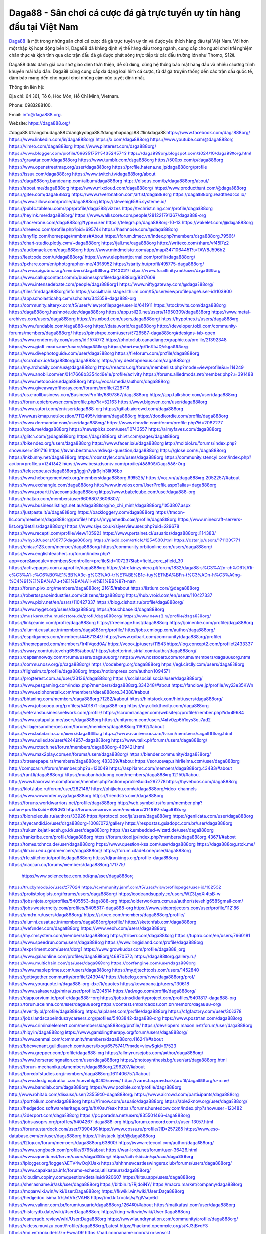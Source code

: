 Daga88 - Sân chơi cá cược đá gà trực tuyến uy tín hàng đầu tại Việt Nam
===================================

`Daga88 <https://daga888.org/>`_ là một trong những sân chơi cá cược đá gà trực tuyến uy tín và được yêu thích hàng đầu tại Việt Nam. Với hơn một thập kỷ hoạt động bền bỉ, Daga88 đã khẳng định vị thế hàng đầu trong ngành, cung cấp cho người chơi trải nghiệm chân thực và kịch tính qua các trận đấu đá gà được phát sóng trực tiếp từ các đấu trường lớn như Thomo, S128. 

Daga88 được đánh giá cao nhờ giao diện thân thiện, dễ sử dụng, cùng hệ thống bảo mật hàng đầu và nhiều chương trình khuyến mãi hấp dẫn. Daga88 cũng cung cấp đa dạng loại hình cá cược, từ đá gà truyền thống đến các trận đấu quốc tế, đảm bảo mang đến cho người chơi những cảm xúc tuyệt đỉnh nhất.

Thông tin liên hệ: 

Địa chỉ: 64 361, Tổ 6, Hóc Môn, Hồ Chí Minh, Vietnam. 

Phone: 0983288100. 

Email: info@daga888.org. 

Website: https://daga888.org/ 

#daga88 #trangchudaga88 #dangkydaga88 #dangnhapdaga88 #linkdaga88
https://www.facebook.com/daga888org/
https://www.linkedin.com/in/daga888org/
https://x.com/daga888org
https://www.youtube.com/@daga888org
https://vimeo.com/daga888org
https://www.pinterest.com/daga888org/
https://www.blogger.com/profile/06635175115435245743
https://daga888org.blogspot.com/2024/10/daga888org.html
https://gravatar.com/daga888org
https://www.tumblr.com/daga888org
https://500px.com/p/daga888org
https://www.openstreetmap.org/user/daga888org
https://profile.hatena.ne.jp/daga888org/profile
https://issuu.com/daga888org
https://www.twitch.tv/daga888org/about
https://daga888org.bandcamp.com/album/daga888org
https://disqus.com/by/daga888org/about/
https://about.me/daga888org
https://www.mixcloud.com/daga888org/
https://www.producthunt.com/@daga888org
https://gitee.com/daga888org
https://www.reverbnation.com/artist/daga888org
https://daga888org.readthedocs.io/
https://www.zillow.com/profile/daga888org
https://stevehig6585.systeme.io/
https://public.tableau.com/app/profile/daga888/vizzes
https://tvchrist.ning.com/profile/daga888org
https://heylink.me/daga888org/
https://www.walkscore.com/people/281221791367/daga888-org
https://hackerone.com/daga888org?type=user
https://telegra.ph/daga888org-10-13
https://wakelet.com/@daga888org
https://dreevoo.com/profile.php?pid=695744
https://hashnode.com/@daga888org
https://anyflip.com/homepage/mmbms#About
https://forum.dmec.vn/index.php?members/daga888org.79566/
https://chart-studio.plotly.com/~daga888org
https://jali.me/daga888org
https://writexo.com/share/vf45l7z2
https://audiomack.com/daga888org
https://www.mindmeister.com/app/map/3471064451?t=TAW8J596h2
https://leetcode.com/u/daga888org/
https://www.elephantjournal.com/profile/daga888org/
https://pxhere.com/en/photographer-me/4398952
https://starity.hu/profil/495775-daga888org/
https://www.spigotmc.org/members/daga888org.2143231/
https://www.furaffinity.net/user/daga888org
https://www.callupcontact.com/b/businessprofile/daga888org/9317609
https://www.intensedebate.com/people/daga888org1
https://www.niftygateway.com/@daga888org/
https://files.fm/daga888org/info
https://socialtrain.stage.lithium.com/t5/user/viewprofilepage/user-id/103900
https://app.scholasticahq.com/scholars/343659-daga888-org
https://community.alteryx.com/t5/user/viewprofilepage/user-id/641911
https://stocktwits.com/daga888org
https://daga888org.hashnode.dev/daga888org
https://app.roll20.net/users/14950309/daga888org
https://www.metal-archives.com/users/daga888org
https://os.mbed.com/users/daga888org/
https://hypothes.is/users/daga888org
https://www.fundable.com/daga888-org
https://data.world/daga888org
https://developer.tobii.com/community-forums/members/daga888org/
https://pinshape.com/users/5726587-daga888org#designs-tab-open
https://www.renderosity.com/users/id:1574772
https://photoclub.canadiangeographic.ca/profile/21392348
https://www.gta5-mods.com/users/daga888org
https://start.me/p/RnKkJD/daga888org
https://www.divephotoguide.com/user/daga888org
https://fileforum.com/profile/daga888org
https://scrapbox.io/daga888org/daga888org
https://my.desktopnexus.com/daga888org/
https://my.archdaily.com/us/@daga888org
https://reactos.org/forum/memberlist.php?mode=viewprofile&u=114249
https://www.anobii.com/en/0147668b3354cd6e1e/profile/activity
https://forums.alliedmods.net/member.php?u=391488
https://www.metooo.io/u/daga888org
https://vocal.media/authors/daga888org
https://www.giveawayoftheday.com/forums/profile/228718
https://us.enrollbusiness.com/BusinessProfile/6897367/daga888org
https://app.talkshoe.com/user/daga888org
https://forum.epicbrowser.com/profile.php?id=52163
https://www.bigoven.com/user/daga888org
https://www.sutori.com/en/user/daga888-org
https://gitlab.aicrowd.com/daga888org
http://www.askmap.net/location/7112495/vietnam/daga888org
https://doodleordie.com/profile/daga888org
https://www.dermandar.com/user/daga888org/
https://www.chordie.com/forum/profile.php?id=2082277
https://qooh.me/daga888org
https://newspicks.com/user/10743557
https://allmyfaves.com/daga888org
https://glitch.com/@daga888org
https://daga888org.shivtr.com/pages/daga888org
https://bikeindex.org/users/daga888org
https://www.facer.io/u/daga888org
http://molbiol.ru/forums/index.php?showuser=1391716
https://tuvan.bestmua.vn/dwqa-question/daga888org
https://glose.com/u/daga888org
https://inkbunny.net/daga888org
https://roomstyler.com/users/daga888org
https://community.stencyl.com/index.php?action=profile;u=1241342
https://www.bestadsontv.com/profile/488505/Daga888-Org
https://telescope.ac/daga888org/jggjn7yjjr9gln3lit96bo
https://www.hebergementweb.org/members/daga888org.696525/
https://voz.vn/u/daga888org.2052257/#about
https://www.exchangle.com/daga888org
http://www.invelos.com/UserProfile.aspx?alias=daga888org
https://www.proarti.fr/account/daga888org
https://www.babelcube.com/user/daga888-org
https://nhattao.com/members/user6606807.6606807/
https://www.businesslistings.net.au/daga888org/ho_chi_minh/daga888org/1053807.aspx
https://justpaste.it/u/daga888org
https://backloggery.com/daga888org
https://tmcon-llc.com/members/daga888org/profile/
https://mygamedb.com/profile/daga888org
https://www.minecraft-servers-list.org/details/daga888org/
https://www.siye.co.uk/siye/viewuser.php?uid=229678
https://www.recepti.com/profile/view/105922
https://www.portalnet.cl/usuarios/daga888org.1114383/
https://whyp.it/users/38775/daga888org
https://niadd.com/article/1254580.html
https://estar.jp/users/1711339771
https://chiase123.com/member/daga888org/
https://community.orbitonline.com/users/daga888org/
https://www.englishteachers.ru/forum/index.php?app=core&module=members&controller=profile&id=107237&tab=field_core_pfield_30
https://activepages.com.au/profile/daga888org
https://strefainzyniera.pl/forum/1832/daga88-s%C3%A2n-ch%C6%A1i-c%C3%A1-c%C6%B0%E1%BB%A3c-g%C3%A0-tr%E1%BB%B1c-tuy%E1%BA%BFn-t%C3%ADn-h%C3%A0ng-%C4%91%E1%BA%A7u-t%E1%BA%A1i-vi%E1%BB%87t-nam
https://forum.pivx.org/members/daga888org.21615/#about
https://listium.com/@daga888org
https://robertsspaceindustries.com/citizens/daga888org
https://hub.vroid.com/en/users/110427337
https://www.pixiv.net/en/users/110427337
https://blog.cishost.ru/profile/daga888org/
https://www.myget.org/users/daga888org
https://touchbase.id/daga888org
https://musikersuche.musicstore.de/profil/daga888org/
https://www.news2.ru/profile/daga888org/
https://linkgeanie.com/profile/daga888org
https://freeimage.host/daga888org
https://joinentre.com/profile/daga888org
https://alumni.cusat.ac.in/members/daga888org/profile/
http://jobs.emiogp.com/author/daga888org/
https://espritgames.com/members/44671348/
https://www.exibart.com/community/daga888org/profile/
https://theprepared.com/members/1r4lVqodOA/
https://vcook.jp/users/11543
https://log.concept2.com/profile/2433337
https://swaay.com/u/stevehig6585/about/
https://abetterindustrial.com/author/daga888org/
https://captainhowdy.com/forums/users/daga888org/
https://www.hostboard.com/forums/members/daga888org.html
https://commu.nosv.org/p/daga888org/
https://codeberg.org/daga888org
https://egl.circlly.com/users/daga888org
https://flightsim.to/profile/daga888org
https://notionpress.com/author/1094571
https://propterest.com.au/user/23136/daga888org
https://socialsocial.social/user/daga888org/
https://www.pesgaming.com/index.php?members/daga888org.334248/#about
https://fanclove.jp/profile/wy23e35KWn
https://www.epiphonetalk.com/members/daga888org.34388/#about
https://bhtuning.com/members/daga888org.71282/#about
https://hintstock.com/hint/users/daga888org/
https://www.jobscoop.org/profiles/5401871-daga888-org
https://my.clickthecity.com/daga888org
https://veteransbusinessnetwork.com/profile/
https://scrummanager.com/website/c/profile/member.php?id=49684
https://www.catapulta.me/users/daga888org
https://unityroom.com/users/4nfv0zp6h1oys3qu7ad2
https://villagersandheroes.com/forums/members/daga888org.11892/#about
https://www.balatarin.com/users/daga888org
https://www.rcuniverse.com/forum/members/daga888org.html
https://www.nulled.to/user/6244957-daga888org
https://www.telix.pl/forums/users/daga888org/
https://www.rctech.net/forum/members/daga888org-409421.html
https://www.max2play.com/en/forums/users/daga888org/
https://blender.community/daga888org/
https://xtremepape.rs/members/daga888org.483309/#about
https://sorucevap.sihirlielma.com/user/daga888org
http://compcar.ru/forum/member.php?u=130049
https://aspiriamc.com/members/daga888org.43483/#about
https://rant.li/daga888org/
https://muabanhaiduong.com/members/daga888org.12150/#about
http://www.haxorware.com/forums/member.php?action=profile&uid=297778
https://hyvebook.com/daga888org
https://klotzlube.ru/forum/user/282146/
https://phijkchu.com/a/daga888org/video-channels
https://www.wowonder.xyz/daga888org
https://friendstrs.com/daga888org
https://forums.worldwarriors.net/profile/daga888org
http://web.symbol.rs/forum/member.php?action=profile&uid=808263
http://forum.cncprovn.com/members/214880-daga888org
https://biomolecula.ru/authors/33926
https://protocol.ooo/ja/users/daga888org
https://geniidata.com/user/daga888org
https://eyecandid.io/user/daga888org-10087072/gallery
https://respostas.guiadopc.com.br/user/daga888org
https://rukum.kejati-aceh.go.id/user/daga888org
https://ask.embedded-wizard.de/user/daga888org
https://ranktribe.com/profile/daga888org
https://forum.tkool.jp/index.php?members/daga888org.43671/#about
https://tomes.tchncs.de/user/daga888org
https://www.question-ksa.com/user/daga888org
https://daga888org.stck.me/
https://ilm.iou.edu.gm/members/daga888org/
https://forum.citadel.one/user/daga888org
https://rfc.stitcher.io/profile/daga888org
https://djrankings.org/profile-daga888org
https://xiaopan.co/forums/members/daga888org.171775/
  https://www.sciencebee.com.bd/qna/user/daga888org
https://truckymods.io/user/277624
https://community.jamf.com/t5/user/viewprofilepage/user-id/162532
https://protistologists.org/forums/users/daga888org/
https://codeandsupply.co/users/WZ3LyqXi4tsB-w
https://jobs.njota.org/profiles/5405553-daga888-org
https://olderworkers.com.au/author/stevehig6585gmail-com/
https://jobs.westerncity.com/profiles/5405537-daga888-org
https://www.sideprojectors.com/user/profile/112186
https://amdm.ru/users/daga888org/
https://artvee.com/members/daga888org/profile/
https://alumni.cusat.ac.in/members/daga888org/profile/
https://sketchfab.com/daga888org
https://wefunder.com/daga888org
https://www.veoh.com/users/daga888org
https://my.omsystem.com/members/daga888org
https://triberr.com/daga888org
https://tupalo.com/en/users/7660181
https://www.speedrun.com/users/daga888org
https://www.longisland.com/profile/daga888org
https://experiment.com/users/dorg1
https://www.growkudos.com/profile/daga888_org
https://www.gaiaonline.com/profiles/daga888org/46870572/
https://daga888org.gallery.ru/
https://www.multichain.com/qa/user/daga888org
https://confengine.com/user/daga888org
https://www.mapleprimes.com/users/daga888org
https://my.djtechtools.com/users/1452840
https://gettogether.community/profile/243944/
https://tabelog.com/rvwr/daga888org/prof/
https://www.yourquote.in/daga888-org-dxc7k/quotes
https://kowabana.jp/users/130618
https://www.sakaseru.jp/mina/user/profile/204514
https://advego.com/profile/daga888org/
https://dapp.orvium.io/profile/daga888--org
https://jobs.insolidarityproject.com/profiles/5403817-daga888-org
https://forum.aceinna.com/user/daga888org
https://contest.embarcados.com.br/membro/daga888-org/
https://evently.pl/profile/daga888org
https://aiplanet.com/profile/daga888org
https://cfgfactory.com/user/303378
https://jobs.landscapeindustrycareers.org/profiles/5403842-daga888-org
https://www.postman.com/daga888org
https://www.criminalelement.com/members/daga888org/profile/
https://developers.maxon.net/forum/user/daga888org
https://hiqy.in/daga888org
https://www.gamblingtherapy.org/forum/users/daga888org/
https://www.penmai.com/community/members/daga888org.416241/#about
https://bbcovenant.guildlaunch.com/users/blog/6575741/?mode=view&gid=97523
https://www.grepper.com/profile/daga888-org
https://allmynursejobs.com/author/daga888org/
https://www.horseracingnation.com/user/daga888org
https://photosynthesis.bg/user/art/daga888org.html
https://forum-mechanika.pl/members/daga888org.296207/#about
https://boredofstudies.org/members/daga888org.1611406757/#about
https://www.designspiration.com/stevehig6585/saves/
https://varecha.pravda.sk/profil/daga888org/o-mne/
https://www.bandlab.com/daga888org
https://www.pozible.com/profile/daga888org
http://www.rohitab.com/discuss/user/2355940-daga888org/
https://www.aicrowd.com/participants/daga888org
https://portfolium.com/daga888org
https://filmow.com/usuario/daga888org
https://able2know.org/user/daga888org/
https://hedgedoc.softwareheritage.org/s/hXOsuYeax
https://forums.huntedcow.com/index.php?showuser=123482
https://3dexport.com/daga888org
https://pc.poradna.net/users/835501466-daga888org
https://jobs.asoprs.org/profiles/5404267-daga888-org
http://forum.concord.com.tr/user-13057.html
https://forums.stardock.com/user/7390436
https://www.cossa.ru/profile/?ID=257285
https://www.eso-database.com/en/user/daga888org
https://linkstack.lgbt/@daga888org
https://l2top.co/forum/members/daga888org.63800/
https://www.retecool.com/author/daga888org/
https://www.songback.com/profile/6765/about
https://war-lords.net/forum/user-36426.html
https://www.openlb.net/forum/users/daga888org/
https://aiforkids.in/qa/user/daga888org
https://iplogger.org/logger/AETV4wOqXUak/
https://shhhnewcastleswingers.club/forums/users/daga888org/
https://www.capakaspa.info/forums-echecs/utilisateurs/daga888org/
https://cloudim.copiny.com/question/details/id/920607
https://kitsu.app/users/daga888org
https://shenasname.ir/ask/user/daga888org
https://bitbin.it/FRjdoiNY/
https://macro.market/company/daga888org
https://moparwiki.win/wiki/User:Daga888org
https://fkwiki.win/wiki/User:Daga888org
https://hedgedoc.isima.fr/s/ntV5ZVAH8
https://md.kif.rocks/s/YglVsqn6d
https://www.valinor.com.br/forum/usuario/daga888org.126460/#about
https://matkafasi.com/user/daga888org
https://historydb.date/wiki/User:Daga888org
https://king-wifi.win/wiki/User:Daga888org
https://cameradb.review/wiki/User:Daga888org
https://www.laundrynation.com/community/profile/daga888org/
https://videos.muvizu.com/Profile/daga888org/Latest
https://hackmd.openmole.org/s/KJ3tBedF3
https://md.entropia.de/s/zn-FwyaDR
https://pad.coopaname.coop/s/xgseosdsf
https://gegenstimme.tv/a/daga888org/video-channels
https://hedge.someserver.de/s/yUGuM--6O
https://social.kubo.chat/daga888org
http://classicalmusicmp3freedownload.com/ja/index.php?title=%E5%88%A9%E7%94%A8%E8%80%85:Daga888org
https://wirtube.de/a/daga888org/video-channels
http://planforexams.com/q2a/user/daga888org
https://hack.allmende.io/s/ulWE0Kmac
https://wiki.gta-zona.ru/index.php/%D0%A3%D1%87%D0%B0%D1%81%D1%82%D0%BD%D0%B8%D0%BA:Daga888org
https://vadaszapro.eu/user/profile/daga888org
https://saphalaafrica.co.za/wp/question/daga888org-2/
https://onelifecollective.com/daga888org
https://md.openbikesensor.org/s/rnSReY7ws
https://md.chaosdorf.de/s/j1MH9o_WF
https://nawaksara.id/forum/profile/daga888org/
https://md.farafin.de/s/UwWv-26NK
https://md.fachschaften.org/s/BCHR_bEC8
https://md.inno3.fr/s/kLfL0u_Eb
https://hackmd.okfn.de/s/HJIu-S9ykg
http://www.bestqp.com/user/daga888org
https://www.haikudeck.com/presentations/daga888org
https://www.kuhustle.com/@daga888org
https://belgaumonline.com/profile/daga888org/
https://controlc.com/64127018
https://www.bmwpower.lv/user.php?u=daga888org
https://seomotionz.com/member.php?action=profile&uid=40369
https://gesoten.com/profile/detail/10546893
https://www.bloggportalen.se/BlogPortal/view/BlogDetails?id=220263
https://rpgplayground.com/members/daga888org/profile/
https://phuket.mol.go.th/forums/users/daga888org
https://git.cryto.net/daga888org
https://hi-fi-forum.net/profile/978616
https://jobs.votesaveamerica.com/profiles/5405341-daga888-org
https://justnock.com/daga888org
https://www.syncdocs.com/forums/profile/daga888org
https://www.royalroad.com/profile/566565
https://www.investagrams.com/Profile/daga888org
https://www.atozed.com/forums/user-14236.html
https://polars.pourpres.net/user-6432
https://www.blockdit.com/daga888org
https://samplefocus.com/users/daga888-org
https://perftile.art/users/daga888org
https://eso-hub.com/en/users/27325/daga888org
https://www.sidefx.com/profile/daga888org/
https://www.foriio.com/daga888org
https://forum.spacedesk.net/forums/users/daga888org/
https://www.remotehub.com/daga888org
https://forumketoan.com/members/daga888org.17834/#about
https://we-xpats.com/en/member/11137/
https://wikizilla.org/wiki/User:Daga888org
https://mstdn.business/@daga888org
https://www.jumpinsport.com/users/daga888org
http://forum.vodobox.com/profile.php?id=7713
https://lessonsofourland.org/users/stevehig6585gmail-com/
https://haveagood.holiday/users/369745
https://substance3d.adobe.com/community-assets/profile/org.adobe.user:72AA1D66670CABAC0A495FF1@AdobeID
https://community.claris.com/en/s/profile/005Vy00000476rB
https://www.beamng.com/members/daga888org.646162/
https://demo.wowonder.com/daga888org
https://designaddict.com/community/profile/daga888org/
https://lwccareers.lindsey.edu/profiles/5404584-daga888-org
https://manylink.co/@daga888org
https://huzzaz.com/collection/daga888org
https://nextion.tech/forums/users/daga888org/
https://hanson.net/users/daga888org
https://fliphtml5.com/homepage/hhqio/
https://www.bunity.com/-73ac0f15-fe20-4c1e-be16-f73bd956d36c?r=
https://www.11secondclub.com/users/profile/1603392
https://linqto.me/about/daga888org
https://vnvista.com/hi/176226
http://dtan.thaiembassy.de/uncategorized/2562/?mingleforumaction=profile&id=231013
https://muare.vn/shop/daga888-org/837143
https://f319.com/members/daga888org.875475/
https://lifeinsys.com/user/daga888org
http://80.82.64.206/user/daga888org
https://www.ohay.tv/profile/daga888org
https://www.riptapparel.com/pages/member?daga888org
https://pubhtml5.com/homepage/valxf/
https://careers.gita.org/profiles/5404696-daga888-org
https://www.notebook.ai/users/919202
https://www.akaqa.com/account/profile/19191672846
https://qiita.com/daga888org
https://www.nintendo-master.com/profil/daga888org
https://www.iniuria.us/forum/member.php?476029-daga888org
https://www.babyweb.cz/uzivatele/daga888org
http://www.fanart-central.net/user/daga888org/profile
https://magcloud.com/user/daga888org
https://tudomuaban.com/chi-tiet-rao-vat/2368074/daga888org.html
https://velopiter.spb.ru/profile/136780-daga888org/?tab=field_core_pfield_1
https://rotorbuilds.com/profile/66756/
https://gifyu.com/daga888org
https://agoracom.com/members/daga888org
https://iszene.com/user-242408.html
https://hubpages.com/@daga888org
https://wmart.kz/forum/user/188642/
https://hieuvetraitim.com/members/daga888org.67151/
https://6giay.vn/members/daga888org.98871/
https://raovat.nhadat.vn/members/daga888org-136061.html
https://duyendangaodai.net/members/19776-daga888org.html
http://aldenfamilydentistry.com/UserProfile/tabid/57/userId/927461/Default.aspx
https://glamorouslengths.com/author/daga888org/
https://www.ilcirotano.it/annunci/author/daga888org/
https://nguoiquangbinh.net/forum/diendan/member.php?u=150180
https://chimcanhviet.vn/forum/members/daga888org.187322/
https://www.homepokergames.com/vbforum/member.php?u=115313
https://hangoutshelp.net/user/daga888org
https://web.ggather.com/daga888org
https://www.asklent.com/user/daga888org
http://delphi.larsbo.org/user/daga888org
https://kaeuchi.jp/forums/users/daga888org/
https://zix.vn/members/daga888org.155449/#about
http://maisoncarlos.com/UserProfile/tabid/42/userId/2197641/Default.aspx
https://www.goldposter.com/members/daga888org/profile/
https://hcgdietinfo.com/hcgdietforums/members/daga888org/
https://mentorship.healthyseminars.com/members/daga888org/
https://tatoeba.org/vi/user/profile/daga888org
http://www.pvp.iq.pl/user-23664.html
https://transfur.com/Users/daga888org
https://www.plurk.com/daga888org
https://velog.io/@daga888org/about
https://www.metaculus.com/accounts/profile/217430/
https://sovren.media/p/889007/6d87260aba7cea1a441e0e79ba27cc6b
https://shapshare.com/daga888org
https://thearticlesdirectory.co.uk/members/stevehig6585/
https://golbis.com/user/daga888org/
https://eternagame.org/players/415830
https://www.canadavisa.com/canada-immigration-discussion-board/members/daga888org.1235685/
https://nmpeoplesrepublick.com/community/profile/daga888org/
https://ingmac.ru/forum/?PAGE_NAME=profile_view&UID=59055
https://storyweaver.org.in/en/users/1008105
https://www.outlived.co.uk/author/daga888org/
https://motion-gallery.net/users/655422
https://potofu.me/daga888org
https://www.mycast.io/profiles/297023/username/daga888org
https://www.sythe.org/members/daga888org.1803862/
https://imgcredit.xyz/daga888org
https://www.claimajob.com/profiles/5405046-daga888-org
https://violet.vn/user/show/id/14980586
https://www.itchyforum.com/en/member.php?307648-daga888org
https://expathealthseoul.com/profile/daga888org/
https://genina.com/user/editDone/4468087.page
https://nhadatdothi.net.vn/members/daga888org.29238/
https://schoolido.lu/user/daga888org/
https://www.inflearn.com/users/1486913/@daga888org
https://qna.habr.com/user/daga888org
https://wiki.sports-5.ch/index.php?title=Utilisateur:Daga888org
https://boersen.oeh-salzburg.at/author/daga888org/
https://ask.mallaky.com/?qa=user/daga888org
https://cadillacsociety.com/users/daga888org/
https://timdaily.vn/members/daga888org.90572/#about
https://bandori.party/user/223767/daga888org/
https://www.vnbadminton.com/members/daga888org.54697/
https://hackaday.io/daga888org
https://mnogootvetov.ru/index.php?qa=user&qa_1=daga888org
https://slatestarcodex.com/author/daga888org/
https://www.forums.maxperformanceinc.com/forums/member.php?u=201747
https://land-book.com/daga888org
https://illust.daysneo.com/illustrator/daga888org/
https://acomics.ru/-daga888org
https://www.astrobin.com/users/daga888org/
https://modworkshop.net/user/daga888org
https://fitinline.com/profile/daga888org/
https://tooter.in/daga888org
https://www.canadavideocompanies.ca/forums/users/daga888org/
https://spiderum.com/nguoi-dung/daga888org
https://postgresconf.org/users/daga888-org
https://zrzutka.pl/profile/daga888org-934510
https://medibang.com/author/26772604/
https://forum.issabel.org/u/daga888org
https://redpah.com/profile/414602/daga888org
https://bootstrapbay.com/user/daga888org
https://www.rwaq.org/users/daga888org
https://secondstreet.ru/profile/daga888org/
https://www.planet-casio.com/Fr/compte/voir_profil.php?membre=daga888org
https://www.zeldaspeedruns.com/profiles/daga888org
https://savelist.co/profile/users/daga888org
https://phatwalletforums.com/user/daga888org
https://community.wongcw.com/daga888org
https://www.hoaxbuster.com/redacteur/daga888org
https://code.antopie.org/daga888org
https://app.geniusu.com/users/2534451
https://www.halaltrip.com/user/profile/172290/daga888org/
https://abp.io/community/members/daga888org
https://fora.babinet.cz/profile.php?section=personal&id=69170
https://useum.org/myuseum/daga888org/
http://phpbt.online.fr/profile.php?mode=view&uid=25945
https://www.montessorijobsuk.co.uk/author/daga888org/
http://daga888org.geoblog.pl/
https://www.udrpsearch.com/user/daga888org
https://geocha-production.herokuapp.com/maps/162279-daga888org
http://jobboard.piasd.org/author/daga888org/
https://www.themplsegotist.com/members/daga888org/
https://jerseyboysblog.com/forum/member.php?action=profile&uid=14789
https://jobs.lajobsportal.org/profiles/5405693-daga888-org
https://www.heavyironjobs.com/profiles/5405699-daga888-org
http://ww.metanotes.com/user/daga888org
https://www.ozbargain.com.au/user/522914
https://akniga.org/profile/689558-daga888-org
https://www.chichi-pui.com/users/daga888org/
https://securityheaders.com/?q=https%3A%2F%2Fdaga888.org%2F&followRedirects=on
https://makersplace.com/stevehig6585/about
https://community.fyers.in/member/rguWkNNpRU
https://www.snipesocial.co.uk/daga888org
https://www.apelondts.org/Activity-Feed/My-Profile/UserId/38592
https://mlx.su/paste/view/aee5e667
https://personaljournal.ca/daga888org/
https://ask-people.net/user/daga888org
https://doc.adminforge.de/s/I9Tiuh2Y4
https://doc.adminforge.de/s/I9Tiuh2Y4
https://forum.profa.ne/user/daga888org
https://hedgedoc.digillab.uni-augsburg.de/s/3xtgrihbU
https://input.scs.community/s/Vj6SDe31K
https://qa.laodongzu.com/?qa=user/daga888org
https://quicknote.io/9a40f580-8a06-11ef-9e91-23d24bde10e5
https://www.kekogram.com/daga888org
https://www.mazafakas.com/user/profile/daga888org
https://www.palscity.com/daga888org
https://www.wvhired.com/profiles/5405781-daga888-org
https://pad.ufc.tu-dortmund.de/s/jxeSA0d0h
https://md.darmstadt.ccc.de/s/Y73Ds0HrB
https://pad.darmstadt.social/s/_lG9cGDer
https://www.buzzsprout.com/2101801/episodes/15907005-daga888-org
https://podcastaddict.com/episode/https%3A%2F%2Fwww.buzzsprout.com%2F2101801%2Fepisodes%2F15907005-daga888-org.mp3&podcastId=4475093
https://www.podfriend.com/podcast/elinor-salcedo/episode/Buzzsprout-15907005/
https://hardanreidlinglbeu.wixsite.com/elinor-salcedo/podcast/episode/7a660660/daga888org
https://curiocaster.com/podcast/pi6385247/29091427025
https://www.podchaser.com/podcasts/elinor-salcedo-5339040/episodes/daga888org-226678648
https://fountain.fm/episode/r2QmzXA8L77Jj4k6Chvp
https://castbox.fm/episode/daga888.org-id5445226-id743824797
https://plus.rtl.de/podcast/elinor-salcedo-wy64ydd31evk2/daga888org-524pz120iw3ia
https://www.podparadise.com/Podcast/1688863333/Listen/1728651600/0
https://podbay.fm/p/elinor-salcedo/e/1728626400
https://www.ivoox.com/en/daga888-org-audios-mp3_rf_134733638_1.html
https://www.listennotes.com/podcasts/elinor-salcedo/daga888org-wB2srVKn5QY/
https://goodpods.com/podcasts/elinor-salcedo-257466/daga888org-76043726
https://www.iheart.com/podcast/269-elinor-salcedo-115585662/episode/daga888org-226063213/
https://open.spotify.com/episode/4PAXr3qgA1ilmzhKyEE7df?si=q1WxRKfVRI6pWWJdfTCutg
https://podtail.com/podcast/corey-alonzo/daga888-org/
https://player.fm/series/elinor-salcedo/daga888org
https://podcastindex.org/podcast/6385247?episode=29091427025
https://elinorsalcedo.substack.com/p/daga888org-f99
https://www.steno.fm/show/77680b6e-8b07-53ae-bcab-9310652b155c/episode/QnV6enNwcm91dC0xNTkwNzAwNQ==
https://podverse.fm/fr/episode/TwUGV26K5
https://app.podcastguru.io/podcast/elinor-salcedo-1688863333/episode/daga888-org-dd93cd03ec4e74771c65623ff6c4d587
https://podcasts-francais.fr/podcast/corey-alonzo/daga888-org
https://irepod.com/podcast/corey-alonzo/daga888-org
https://australian-podcasts.com/podcast/corey-alonzo/daga888-org
https://toppodcasts.be/podcast/corey-alonzo/daga888-org
https://canadian-podcasts.com/podcast/corey-alonzo/daga888-org
https://uk-podcasts.co.uk/podcast/corey-alonzo/daga888-org
https://deutschepodcasts.de/podcast/corey-alonzo/daga888-org
https://nederlandse-podcasts.nl/podcast/corey-alonzo/daga888-org
https://american-podcasts.com/podcast/corey-alonzo/daga888-org
https://norske-podcaster.com/podcast/corey-alonzo/daga888-org
https://danske-podcasts.dk/podcast/corey-alonzo/daga888-org
https://italia-podcast.it/podcast/corey-alonzo/daga888-org
https://podmailer.com/podcast/corey-alonzo/daga888-org
https://podcast-espana.es/podcast/corey-alonzo/daga888-org
https://suomalaiset-podcastit.fi/podcast/corey-alonzo/daga888-org
https://indian-podcasts.com/podcast/corey-alonzo/daga888-org
https://poddar.se/podcast/corey-alonzo/daga888-org
https://nzpod.co.nz/podcast/corey-alonzo/daga888-org
https://pod.pe/podcast/corey-alonzo/daga888-org
https://podcast-chile.com/podcast/corey-alonzo/daga888-org
https://podcast-colombia.co/podcast/corey-alonzo/daga888-org
https://podcasts-brasileiros.com/podcast/corey-alonzo/daga888-org
https://podcast-mexico.mx/podcast/corey-alonzo/daga888-org
https://music.amazon.com/podcasts/ef0d1b1b-8afc-4d07-b178-4207746410b2/episodes/e3e15323-193e-4239-99e5-cbc9b9dcf48f/elinor-salcedo-daga888-org
https://music.amazon.co.jp/podcasts/ef0d1b1b-8afc-4d07-b178-4207746410b2/episodes/e3e15323-193e-4239-99e5-cbc9b9dcf48f/elinor-salcedo-daga888-org
https://music.amazon.de/podcasts/ef0d1b1b-8afc-4d07-b178-4207746410b2/episodes/e3e15323-193e-4239-99e5-cbc9b9dcf48f/elinor-salcedo-daga888-org
https://music.amazon.co.uk/podcasts/ef0d1b1b-8afc-4d07-b178-4207746410b2/episodes/e3e15323-193e-4239-99e5-cbc9b9dcf48f/elinor-salcedo-daga888-org
https://music.amazon.fr/podcasts/ef0d1b1b-8afc-4d07-b178-4207746410b2/episodes/e3e15323-193e-4239-99e5-cbc9b9dcf48f/elinor-salcedo-daga888-org
https://music.amazon.ca/podcasts/ef0d1b1b-8afc-4d07-b178-4207746410b2/episodes/e3e15323-193e-4239-99e5-cbc9b9dcf48f/elinor-salcedo-daga888-org
https://music.amazon.in/podcasts/ef0d1b1b-8afc-4d07-b178-4207746410b2/episodes/e3e15323-193e-4239-99e5-cbc9b9dcf48f/elinor-salcedo-daga888-org
https://music.amazon.it/podcasts/ef0d1b1b-8afc-4d07-b178-4207746410b2/episodes/e3e15323-193e-4239-99e5-cbc9b9dcf48f/elinor-salcedo-daga888-org
https://music.amazon.es/podcasts/ef0d1b1b-8afc-4d07-b178-4207746410b2/episodes/e3e15323-193e-4239-99e5-cbc9b9dcf48f/elinor-salcedo-daga888-org
https://music.amazon.com.br/podcasts/ef0d1b1b-8afc-4d07-b178-4207746410b2/episodes/e3e15323-193e-4239-99e5-cbc9b9dcf48f/elinor-salcedo-daga888-org
https://music.amazon.com.au/podcasts/ef0d1b1b-8afc-4d07-b178-4207746410b2/episodes/e3e15323-193e-4239-99e5-cbc9b9dcf48f/elinor-salcedo-daga888-org
https://podcasts.apple.com/us/podcast/daga888-org/id1688863333?i=1000672672142
https://podcasts.apple.com/bh/podcast/daga888-org/id1688863333?i=1000672672142
https://podcasts.apple.com/bw/podcast/daga888-org/id1688863333?i=1000672672142
https://podcasts.apple.com/cm/podcast/daga888-org/id1688863333?i=1000672672142
https://podcasts.apple.com/ci/podcast/daga888-org/id1688863333?i=1000672672142
https://podcasts.apple.com/eg/podcast/daga888-org/id1688863333?i=1000672672142
https://podcasts.apple.com/gw/podcast/daga888-org/id1688863333?i=1000672672142
https://podcasts.apple.com/in/podcast/daga888-org/id1688863333?i=1000672672142
https://podcasts.apple.com/il/podcast/daga888-org/id1688863333?i=1000672672142
https://podcasts.apple.com/jo/podcast/daga888-org/id1688863333?i=1000672672142
https://podcasts.apple.com/ke/podcast/daga888-org/id1688863333?i=1000672672142
https://podcasts.apple.com/kw/podcast/daga888-org/id1688863333?i=1000672672142
https://podcasts.apple.com/mg/podcast/daga888-org/id1688863333?i=1000672672142
https://podcasts.apple.com/ml/podcast/daga888-org/id1688863333?i=1000672672142
https://podcasts.apple.com/ma/podcast/daga888-org/id1688863333?i=1000672672142
https://podcasts.apple.com/mu/podcast/daga888-org/id1688863333?i=1000672672142
https://podcasts.apple.com/mz/podcast/daga888-org/id1688863333?i=1000672672142
https://podcasts.apple.com/ne/podcast/daga888-org/id1688863333?i=1000672672142
https://podcasts.apple.com/ng/podcast/daga888-org/id1688863333?i=1000672672142
https://podcasts.apple.com/om/podcast/daga888-org/id1688863333?i=1000672672142
https://podcasts.apple.com/qa/podcast/daga888-org/id1688863333?i=1000672672142
https://podcasts.apple.com/sa/podcast/daga888-org/id1688863333?i=1000672672142
https://podcasts.apple.com/sn/podcast/daga888-org/id1688863333?i=1000672672142
https://podcasts.apple.com/za/podcast/daga888-org/id1688863333?i=1000672672142
https://podcasts.apple.com/tn/podcast/daga888-org/id1688863333?i=1000672672142
https://podcasts.apple.com/ug/podcast/daga888-org/id1688863333?i=1000672672142
https://podcasts.apple.com/ae/podcast/daga888-org/id1688863333?i=1000672672142
https://podcasts.apple.com/au/podcast/daga888-org/id1688863333?i=1000672672142
https://podcasts.apple.com/hk/podcast/daga888-org/id1688863333?i=1000672672142
https://podcasts.apple.com/id/podcast/daga888-org/id1688863333?i=1000672672142
https://podcasts.apple.com/jp/podcast/daga888-org/id1688863333?i=1000672672142
https://podcasts.apple.com/kr/podcast/daga888-org/id1688863333?i=1000672672142
https://podcasts.apple.com/mo/podcast/daga888-org/id1688863333?i=1000672672142
https://podcasts.apple.com/my/podcast/daga888-org/id1688863333?i=1000672672142
https://podcasts.apple.com/nz/podcast/daga888-org/id1688863333?i=1000672672142
https://podcasts.apple.com/ph/podcast/daga888-org/id1688863333?i=1000672672142
https://podcasts.apple.com/sg/podcast/daga888-org/id1688863333?i=1000672672142
https://podcasts.apple.com/tw/podcast/daga888-org/id1688863333?i=1000672672142
https://podcasts.apple.com/th/podcast/daga888-org/id1688863333?i=1000672672142
https://podcasts.apple.com/vn/podcast/daga888-org/id1688863333?i=1000672672142
https://podcasts.apple.com/am/podcast/daga888-org/id1688863333?i=1000672672142
https://podcasts.apple.com/az/podcast/daga888-org/id1688863333?i=1000672672142
https://podcasts.apple.com/bg/podcast/daga888-org/id1688863333?i=1000672672142
https://podcasts.apple.com/cz/podcast/daga888-org/id1688863333?i=1000672672142
https://podcasts.apple.com/dk/podcast/daga888-org/id1688863333?i=1000672672142
https://podcasts.apple.com/de/podcast/daga888-org/id1688863333?i=1000672672142
https://podcasts.apple.com/ee/podcast/daga888-org/id1688863333?i=1000672672142
https://podcasts.apple.com/es/podcast/daga888-org/id1688863333?i=1000672672142
https://podcasts.apple.com/fr/podcast/daga888-org/id1688863333?i=1000672672142
https://podcasts.apple.com/ge/podcast/daga888-org/id1688863333?i=1000672672142
https://podcasts.apple.com/gr/podcast/daga888-org/id1688863333?i=1000672672142
https://podcasts.apple.com/hr/podcast/daga888-org/id1688863333?i=1000672672142
https://podcasts.apple.com/ie/podcast/daga888-org/id1688863333?i=1000672672142
https://podcasts.apple.com/it/podcast/daga888-org/id1688863333?i=1000672672142
https://podcasts.apple.com/kz/podcast/daga888-org/id1688863333?i=1000672672142
https://podcasts.apple.com/kg/podcast/daga888-org/id1688863333?i=1000672672142
https://podcasts.apple.com/lv/podcast/daga888-org/id1688863333?i=1000672672142
https://podcasts.apple.com/lt/podcast/daga888-org/id1688863333?i=1000672672142
https://podcasts.apple.com/lu/podcast/daga888-org/id1688863333?i=1000672672142
https://podcasts.apple.com/hu/podcast/daga888-org/id1688863333?i=1000672672142
https://podcasts.apple.com/mt/podcast/daga888-org/id1688863333?i=1000672672142
https://podcasts.apple.com/md/podcast/daga888-org/id1688863333?i=1000672672142
https://podcasts.apple.com/me/podcast/daga888-org/id1688863333?i=1000672672142
https://podcasts.apple.com/nl/podcast/daga888-org/id1688863333?i=1000672672142
https://podcasts.apple.com/mk/podcast/daga888-org/id1688863333?i=1000672672142
https://podcasts.apple.com/no/podcast/daga888-org/id1688863333?i=1000672672142
https://podcasts.apple.com/at/podcast/daga888-org/id1688863333?i=1000672672142
https://podcasts.apple.com/pl/podcast/daga888-org/id1688863333?i=1000672672142
https://podcasts.apple.com/pt/podcast/daga888-org/id1688863333?i=1000672672142
https://podcasts.apple.com/ro/podcast/daga888-org/id1688863333?i=1000672672142
https://podcasts.apple.com/ru/podcast/daga888-org/id1688863333?i=1000672672142
https://podcasts.apple.com/sk/podcast/daga888-org/id1688863333?i=1000672672142
https://podcasts.apple.com/si/podcast/daga888-org/id1688863333?i=1000672672142
https://podcasts.apple.com/fi/podcast/daga888-org/id1688863333?i=1000672672142
https://podcasts.apple.com/se/podcast/daga888-org/id1688863333?i=1000672672142
https://podcasts.apple.com/tj/podcast/daga888-org/id1688863333?i=1000672672142
https://podcasts.apple.com/tr/podcast/daga888-org/id1688863333?i=1000672672142
https://podcasts.apple.com/tm/podcast/daga888-org/id1688863333?i=1000672672142
https://podcasts.apple.com/ua/podcast/daga888-org/id1688863333?i=1000672672142
https://podcasts.apple.com/la/podcast/daga888-org/id1688863333?i=1000672672142
https://podcasts.apple.com/br/podcast/daga888-org/id1688863333?i=1000672672142
https://podcasts.apple.com/cl/podcast/daga888-org/id1688863333?i=1000672672142
https://podcasts.apple.com/co/podcast/daga888-org/id1688863333?i=1000672672142
https://podcasts.apple.com/mx/podcast/daga888-org/id1688863333?i=1000672672142
https://podcasts.apple.com/ca/podcast/daga888-org/id1688863333?i=1000672672142
https://podcasts.apple.com/podcast/daga888-org/id1688863333?i=1000672672142
https://chromewebstore.google.com/detail/pair-of-gold-rings/kcmghhcoiffcalhogmkpphlofnddhold
https://chromewebstore.google.com/detail/pair-of-gold-rings/kcmghhcoiffcalhogmkpphlofnddhold?hl=vi
https://chromewebstore.google.com/detail/pair-of-gold-rings/kcmghhcoiffcalhogmkpphlofnddhold?hl=ar
https://chromewebstore.google.com/detail/pair-of-gold-rings/kcmghhcoiffcalhogmkpphlofnddhold?hl=bg
https://chromewebstore.google.com/detail/pair-of-gold-rings/kcmghhcoiffcalhogmkpphlofnddhold?hl=bn
https://chromewebstore.google.com/detail/pair-of-gold-rings/kcmghhcoiffcalhogmkpphlofnddhold?hl=ca
https://chromewebstore.google.com/detail/pair-of-gold-rings/kcmghhcoiffcalhogmkpphlofnddhold?hl=cs
https://chromewebstore.google.com/detail/pair-of-gold-rings/kcmghhcoiffcalhogmkpphlofnddhold?hl=da
https://chromewebstore.google.com/detail/pair-of-gold-rings/kcmghhcoiffcalhogmkpphlofnddhold?hl=de
https://chromewebstore.google.com/detail/pair-of-gold-rings/kcmghhcoiffcalhogmkpphlofnddhold?hl=el
https://chromewebstore.google.com/detail/pair-of-gold-rings/kcmghhcoiffcalhogmkpphlofnddhold?hl=fa
https://chromewebstore.google.com/detail/pair-of-gold-rings/kcmghhcoiffcalhogmkpphlofnddhold?hl=fr
https://chromewebstore.google.com/detail/pair-of-gold-rings/kcmghhcoiffcalhogmkpphlofnddhold?hl=he
https://chromewebstore.google.com/detail/pair-of-gold-rings/kcmghhcoiffcalhogmkpphlofnddhold?hl=hi
https://chromewebstore.google.com/detail/pair-of-gold-rings/kcmghhcoiffcalhogmkpphlofnddhold?hl=hr
https://chromewebstore.google.com/detail/pair-of-gold-rings/kcmghhcoiffcalhogmkpphlofnddhold?hl=id
https://chromewebstore.google.com/detail/pair-of-gold-rings/kcmghhcoiffcalhogmkpphlofnddhold?hl=it
https://chromewebstore.google.com/detail/pair-of-gold-rings/kcmghhcoiffcalhogmkpphlofnddhold?hl=ja
https://chromewebstore.google.com/detail/pair-of-gold-rings/kcmghhcoiffcalhogmkpphlofnddhold?hl=lv
https://chromewebstore.google.com/detail/pair-of-gold-rings/kcmghhcoiffcalhogmkpphlofnddhold?hl=ms
https://chromewebstore.google.com/detail/pair-of-gold-rings/kcmghhcoiffcalhogmkpphlofnddhold?hl=no
https://chromewebstore.google.com/detail/pair-of-gold-rings/kcmghhcoiffcalhogmkpphlofnddhold?hl=pl
https://chromewebstore.google.com/detail/pair-of-gold-rings/kcmghhcoiffcalhogmkpphlofnddhold?hl=pt_PT
https://chromewebstore.google.com/detail/pair-of-gold-rings/kcmghhcoiffcalhogmkpphlofnddhold?hl=ro
https://chromewebstore.google.com/detail/pair-of-gold-rings/kcmghhcoiffcalhogmkpphlofnddhold?hl=te
https://chromewebstore.google.com/detail/pair-of-gold-rings/kcmghhcoiffcalhogmkpphlofnddhold?hl=th
https://chromewebstore.google.com/detail/pair-of-gold-rings/kcmghhcoiffcalhogmkpphlofnddhold?hl=tr
https://chromewebstore.google.com/detail/pair-of-gold-rings/kcmghhcoiffcalhogmkpphlofnddhold?hl=uk
https://chromewebstore.google.com/detail/pair-of-gold-rings/kcmghhcoiffcalhogmkpphlofnddhold?hl=zh
https://chromewebstore.google.com/detail/pair-of-gold-rings/kcmghhcoiffcalhogmkpphlofnddhold?hl=zh_HK
https://chromewebstore.google.com/detail/pair-of-gold-rings/kcmghhcoiffcalhogmkpphlofnddhold?hl=fil
https://chromewebstore.google.com/detail/pair-of-gold-rings/kcmghhcoiffcalhogmkpphlofnddhold?hl=mr
https://chromewebstore.google.com/detail/pair-of-gold-rings/kcmghhcoiffcalhogmkpphlofnddhold?hl=sv
https://chromewebstore.google.com/detail/pair-of-gold-rings/kcmghhcoiffcalhogmkpphlofnddhold?hl=sk
https://chromewebstore.google.com/detail/pair-of-gold-rings/kcmghhcoiffcalhogmkpphlofnddhold?hl=sl
https://chromewebstore.google.com/detail/pair-of-gold-rings/kcmghhcoiffcalhogmkpphlofnddhold?hl=sr
https://chromewebstore.google.com/detail/pair-of-gold-rings/kcmghhcoiffcalhogmkpphlofnddhold?hl=ta
https://chromewebstore.google.com/detail/pair-of-gold-rings/kcmghhcoiffcalhogmkpphlofnddhold?hl=hu
https://chromewebstore.google.com/detail/pair-of-gold-rings/kcmghhcoiffcalhogmkpphlofnddhold?hl=zh-CN
https://chromewebstore.google.com/detail/pair-of-gold-rings/kcmghhcoiffcalhogmkpphlofnddhold?hl=am
https://chromewebstore.google.com/detail/pair-of-gold-rings/kcmghhcoiffcalhogmkpphlofnddhold?hl=es_US
https://chromewebstore.google.com/detail/pair-of-gold-rings/kcmghhcoiffcalhogmkpphlofnddhold?hl=nl
https://chromewebstore.google.com/detail/pair-of-gold-rings/kcmghhcoiffcalhogmkpphlofnddhold?hl=sw
https://chromewebstore.google.com/detail/pair-of-gold-rings/kcmghhcoiffcalhogmkpphlofnddhold?hl=af
https://chromewebstore.google.com/detail/pair-of-gold-rings/kcmghhcoiffcalhogmkpphlofnddhold?hl=fi
https://chromewebstore.google.com/detail/pair-of-gold-rings/kcmghhcoiffcalhogmkpphlofnddhold?hl=zh_TW
https://chromewebstore.google.com/detail/pair-of-gold-rings/kcmghhcoiffcalhogmkpphlofnddhold?hl=es-419
https://chromewebstore.google.com/detail/pair-of-gold-rings/kcmghhcoiffcalhogmkpphlofnddhold?hl=mn
https://chromewebstore.google.com/detail/pair-of-gold-rings/kcmghhcoiffcalhogmkpphlofnddhold?hl=pt-PT
https://chromewebstore.google.com/detail/pair-of-gold-rings/kcmghhcoiffcalhogmkpphlofnddhold?hl=gl
https://chromewebstore.google.com/detail/pair-of-gold-rings/kcmghhcoiffcalhogmkpphlofnddhold?hl=gu
https://chromewebstore.google.com/detail/pair-of-gold-rings/kcmghhcoiffcalhogmkpphlofnddhold?hl=ko
https://chromewebstore.google.com/detail/pair-of-gold-rings/kcmghhcoiffcalhogmkpphlofnddhold?hl=iw
https://chromewebstore.google.com/detail/pair-of-gold-rings/kcmghhcoiffcalhogmkpphlofnddhold?hl=sr_Latn
https://chromewebstore.google.com/detail/pair-of-gold-rings/kcmghhcoiffcalhogmkpphlofnddhold?hl=es_PY
https://chromewebstore.google.com/detail/pair-of-gold-rings/kcmghhcoiffcalhogmkpphlofnddhold?hl=kk
https://chromewebstore.google.com/detail/pair-of-gold-rings/kcmghhcoiffcalhogmkpphlofnddhold?hl=zh-TW
https://chromewebstore.google.com/detail/pair-of-gold-rings/kcmghhcoiffcalhogmkpphlofnddhold?hl=es
https://chromewebstore.google.com/detail/pair-of-gold-rings/kcmghhcoiffcalhogmkpphlofnddhold?hl=et
https://chromewebstore.google.com/detail/pair-of-gold-rings/kcmghhcoiffcalhogmkpphlofnddhold?hl=lt
https://chromewebstore.google.com/detail/pair-of-gold-rings/kcmghhcoiffcalhogmkpphlofnddhold?hl=ml
https://chromewebstore.google.com/detail/pair-of-gold-rings/kcmghhcoiffcalhogmkpphlofnddhold?hl=ky
https://chromewebstore.google.com/detail/pair-of-gold-rings/kcmghhcoiffcalhogmkpphlofnddhold?hl=es_DO
https://chromewebstore.google.com/detail/pair-of-gold-rings/kcmghhcoiffcalhogmkpphlofnddhold?hl=uz
https://chromewebstore.google.com/detail/pair-of-gold-rings/kcmghhcoiffcalhogmkpphlofnddhold?hl=eu
https://chromewebstore.google.com/detail/pair-of-gold-rings/kcmghhcoiffcalhogmkpphlofnddhold?hl=gsw
https://chromewebstore.google.com/detail/pair-of-gold-rings/kcmghhcoiffcalhogmkpphlofnddhold?hl=pt
https://chromewebstore.google.com/detail/pair-of-gold-rings/kcmghhcoiffcalhogmkpphlofnddhold?hl=pt-BR
https://chromewebstore.google.com/detail/pair-of-gold-rings/kcmghhcoiffcalhogmkpphlofnddhold?hl=de_AT
https://chromewebstore.google.com/detail/pair-of-gold-rings/kcmghhcoiffcalhogmkpphlofnddhold?hl=fr_CA
https://chromewebstore.google.com/detail/pair-of-gold-rings/kcmghhcoiffcalhogmkpphlofnddhold?hl=ln
https://chromewebstore.google.com/detail/pair-of-gold-rings/kcmghhcoiffcalhogmkpphlofnddhold?hl=be
https://chromewebstore.google.com/detail/pair-of-gold-rings/kcmghhcoiffcalhogmkpphlofnddhold?hl=ru
https://chromewebstore.google.com/detail/pair-of-gold-rings/kcmghhcoiffcalhogmkpphlofnddhold?hl=fr_CH
https://chromewebstore.google.com/detail/pair-of-gold-rings/kcmghhcoiffcalhogmkpphlofnddhold?hl=es_AR
https://chromewebstore.google.com/detail/pair-of-gold-rings/kcmghhcoiffcalhogmkpphlofnddhold?hl=az
https://chromewebstore.google.com/detail/pair-of-gold-rings/kcmghhcoiffcalhogmkpphlofnddhold?hl=ka
https://chromewebstore.google.com/detail/pair-of-gold-rings/kcmghhcoiffcalhogmkpphlofnddhold?hl=en-GB
https://chromewebstore.google.com/detail/pair-of-gold-rings/kcmghhcoiffcalhogmkpphlofnddhold?hl=en-US
https://chromewebstore.google.com/detail/pair-of-gold-rings/kcmghhcoiffcalhogmkpphlofnddhold?gl=EG
https://chromewebstore.google.com/detail/pair-of-gold-rings/kcmghhcoiffcalhogmkpphlofnddhold?hl=km
https://chromewebstore.google.com/detail/pair-of-gold-rings/kcmghhcoiffcalhogmkpphlofnddhold?hl=my
https://chromewebstore.google.com/detail/pair-of-gold-rings/kcmghhcoiffcalhogmkpphlofnddhold?gl=AE
https://chromewebstore.google.com/detail/pair-of-gold-rings/kcmghhcoiffcalhogmkpphlofnddhold?gl=ZA
https://mcc.imtrac.in/web/daga888org/home/-/blogs/daga88-san-choi-ca-cuoc-da-ga-truc-tuyen-uy-tin-hang-dau-tai-viet-nam
https://mapman.gabipd.org/web/anastassia/home/-/message_boards/message/601906
http://www.lemmth.gr/web/daga888org/home/-/blogs/daga88-san-choi-ca-cuoc-da-ga-truc-tuyen-uy-tin-hang-dau-tai-viet-nam
https://www.tliu.co.za/web/daga888org/home/-/blogs/daga88-san-choi-ca-cuoc-da-ga-truc-tuyen-uy-tin-hang-dau-tai-viet-nam
https://www.ideage.es/portal/web/daga888org/home/-/blogs/daga88-san-choi-ca-cuoc-da-ga-truc-tuyen-uy-tin-hang-dau-tai-viet-nam
http://pras.ambiente.gob.ec/en/web/daga888org/home/-/blogs/daga88-san-choi-ca-cuoc-da-ga-truc-tuyen-uy-tin-hang-dau-tai-viet-nam
https://daga888org.onlc.fr/
https://daga888org79969.onlc.be/
https://daga888org17927.onlc.eu/
https://justpaste.it/f416k
https://daga888org.localinfo.jp/posts/55591223
https://daga888org.themedia.jp/posts/55591224
https://daga888org.theblog.me/posts/55591225
https://daga888org.storeinfo.jp/posts/55591226
https://daga888org.shopinfo.jp/posts/55591227
https://daga888org.therestaurant.jp/posts/55591228
https://daga888org.amebaownd.com/posts/55591229
https://sites.google.com/view/daga888org/home
https://daga888org.blogspot.com/2024/10/daga88-san-choi-ca-cuoc-ga-truc-tuyen.html
https://daga888org.notepin.co/
https://band.us/band/96509784
https://glose.com/u/daga888org
https://www.quora.com/profile/Daga888-Org-Org
https://telegra.ph/Daga88---San-choi-ca-cuoc-da-ga-truc-tuyen-uy-tin-hang-dau-tai-Viet-Nam-10-17
https://hackmd.okfn.de/s/BJ-gTtR11x
